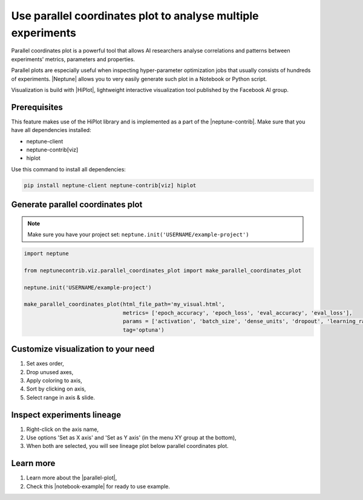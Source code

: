 Use parallel coordinates plot to analyse multiple experiments
=============================================================

.. image:: ../_static/images/hiplot/example_hiplot_0.png
   :target: ../_static/images/hiplot/example_hiplot_0.png
   :alt: parallel plot header

Parallel coordinates plot is a powerful tool that allows AI researchers analyse correlations
and patterns between experiments' metrics, parameters and properties.

Parallel plots are especially useful when inspecting hyper-parameter optimization jobs
that usually consists of hundreds of experiments. |Neptune| allows you to very easily generate such plot in a Notebook
or Python script.

Visualization is build with |HiPlot|, lightweight interactive visualization tool published by
the Facebook AI group.

Prerequisites
-------------
This feature makes use of the HiPlot library and is implemented as a part of the |neptune-contrib|.
Make sure that you have all dependencies installed:

* neptune-client
* neptune-contrib[viz]
* hiplot

Use this command to install all dependencies:

.. code-block:: bash

    pip install neptune-client neptune-contrib[viz] hiplot

Generate parallel coordinates plot
----------------------------------

.. note::
    Make sure you have your project set: ``neptune.init('USERNAME/example-project')``

.. code-block:: python3

    import neptune

    from neptunecontrib.viz.parallel_coordinates_plot import make_parallel_coordinates_plot

    neptune.init('USERNAME/example-project')

    make_parallel_coordinates_plot(html_file_path='my_visual.html',
                                   metrics= ['epoch_accuracy', 'epoch_loss', 'eval_accuracy', 'eval_loss'],
                                   params = ['activation', 'batch_size', 'dense_units', 'dropout', 'learning_rate', 'optimizer'],
                                   tag='optuna')

.. image:: ../_static/images/hiplot/example_hiplot_1.png
   :target: ../_static/images/hiplot/example_hiplot_1.png
   :alt: parallel plot overview

Customize visualization to your need
------------------------------------

#. Set axes order,
#. Drop unused axes,
#. Apply coloring to axis,
#. Sort by clicking on axis,
#. Select range in axis & slide.

.. image:: ../_static/images/hiplot/example_hiplot_1.gif
   :target: ../_static/images/hiplot/example_hiplot_1.gif
   :alt: parallel plot customization options

Inspect experiments lineage
---------------------------

#. Right-click on the axis name,
#. Use options 'Set as X axis' and 'Set as Y axis' (in the menu XY group at the bottom),
#. When both are selected, you will see lineage plot below parallel coordinates plot.

.. image:: ../_static/images/hiplot/example_hiplot_2.gif
   :target: ../_static/images/hiplot/example_hiplot_2.gif
   :alt: experiments lineage

Learn more
----------

#. Learn more about the |parallel-plot|,
#. Check this |notebook-example| for ready to use example.

.. External links

.. |Neptune| raw:: html

    <a href="https://neptune.ai/" target="_blank">Neptune</a>

.. |HiPlot| raw:: html

    <a href="https://facebookresearch.github.io/hiplot/index.html" target="_blank">HiPlot</a>

.. |neptune-contrib| raw:: html

    <a href="https://docs.neptune.ai/integrations/neptune-contrib.html" target="_blank">neptune-contrib</a>

.. |parallel-plot| raw:: html

    <a href="https://neptune-contrib.readthedocs.io/user_guide/viz/parallel_coordinates_plot.html" target="_blank">parallel coordinates plot</a>

.. |notebook-example| raw:: html

    <a href="https://ui.neptune.ai/o/USERNAME/org/example-project/n/HPO-analysis-with-HiPlot-82bf08ed-c442-4d62-8f41-bc39fcc6c272/d1d4ad24-25f5-4286-974c-c0b08450d5e1" target="_blank">Example notebook</a>
